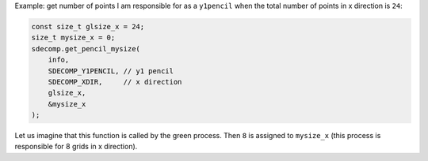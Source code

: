 Example: get number of points I am responsible for as a ``y1pencil`` when the total number of points in x direction is ``24``:

.. code-block:: c

   const size_t glsize_x = 24;
   size_t mysize_x = 0;
   sdecomp.get_pencil_mysize(
       info,
       SDECOMP_Y1PENCIL, // y1 pencil
       SDECOMP_XDIR,     // x direction
       glsize_x,
       &mysize_x
   );

.. image:: /images/y1pencil_3d.png
   :align: center
   :width: 40%

Let us imagine that this function is called by the green process.
Then ``8`` is assigned to ``mysize_x`` (this process is responsible for 8 grids in x direction).

